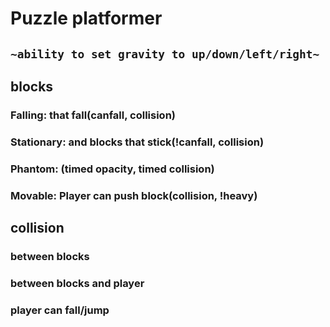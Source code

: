 * Puzzle platformer
** ~~ability to set gravity to up/down/left/right~~
** blocks
*** Falling: that fall(canfall, collision)
*** Stationary: and blocks that stick(!canfall, collision)
*** Phantom: (timed opacity, timed collision)
*** Movable: Player can push block(collision, !heavy)
** collision
*** between blocks
*** between blocks and player
*** player can fall/jump
** 
